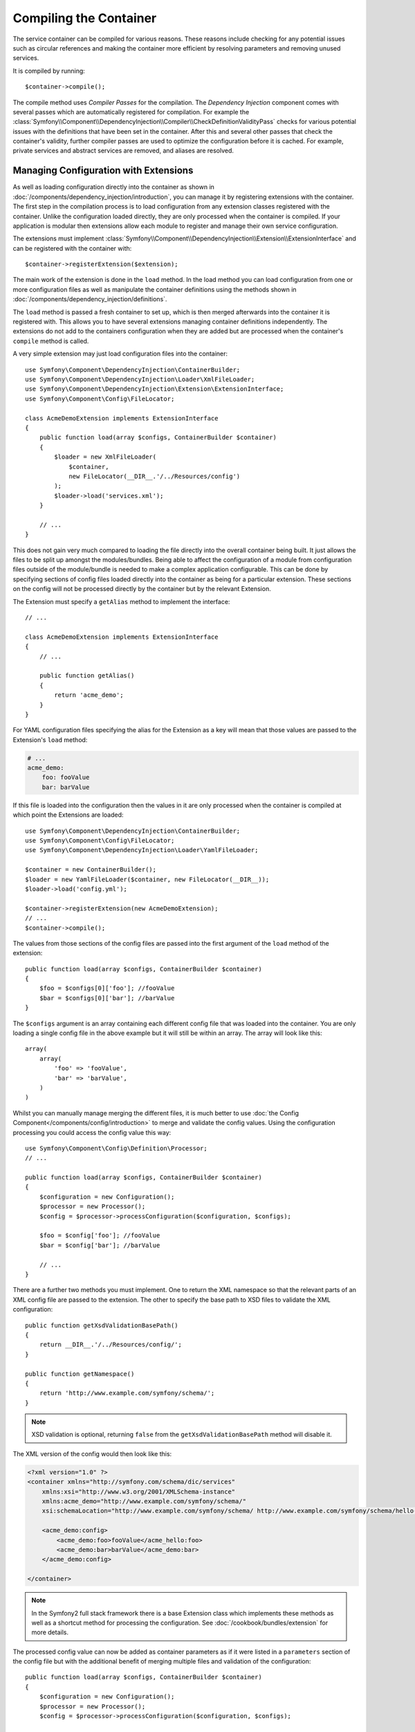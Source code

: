 ﻿.. index::
   single: Dependency Injection; Compilation

Compiling the Container
=======================

The service container can be compiled for various reasons. These reasons
include checking for any potential issues such as circular references and
making the container more efficient by resolving parameters and removing
unused services.

It is compiled by running::

    $container->compile();

The compile method uses *Compiler Passes* for the compilation. The *Dependency Injection*
component comes with several passes which are automatically registered for
compilation. For example the :class:`Symfony\\Component\\DependencyInjection\\Compiler\\CheckDefinitionValidityPass`
checks for various potential issues with the definitions that have been set
in the container. After this and several other passes that check the container's
validity, further compiler passes are used to optimize the configuration
before it is cached. For example, private services and abstract services
are removed, and aliases are resolved.

Managing Configuration with Extensions
--------------------------------------

As well as loading configuration directly into the container as shown in
:doc:`/components/dependency_injection/introduction`, you can manage it by
registering extensions with the container. The first step in the compilation
process is to load configuration from any extension classes registered with
the container. Unlike the configuration loaded directly, they are only processed
when the container is compiled. If your application is modular then extensions
allow each module to register and manage their own service configuration.

The extensions must implement :class:`Symfony\\Component\\DependencyInjection\\Extension\\ExtensionInterface`
and can be registered with the container with::

    $container->registerExtension($extension);

The main work of the extension is done in the ``load`` method. In the load method
you can load configuration from one or more configuration files as well as
manipulate the container definitions using the methods shown in :doc:`/components/dependency_injection/definitions`.

The ``load`` method is passed a fresh container to set up, which is then
merged afterwards into the container it is registered with. This allows you
to have several extensions managing container definitions independently.
The extensions do not add to the containers configuration when they are added
but are processed when the container's ``compile`` method is called.

A very simple extension may just load configuration files into the container::

    use Symfony\Component\DependencyInjection\ContainerBuilder;
    use Symfony\Component\DependencyInjection\Loader\XmlFileLoader;
    use Symfony\Component\DependencyInjection\Extension\ExtensionInterface;
    use Symfony\Component\Config\FileLocator;

    class AcmeDemoExtension implements ExtensionInterface
    {
        public function load(array $configs, ContainerBuilder $container)
        {
            $loader = new XmlFileLoader(
                $container,
                new FileLocator(__DIR__.'/../Resources/config')
            );
            $loader->load('services.xml');
        }

        // ...
    }

This does not gain very much compared to loading the file directly into the
overall container being built. It just allows the files to be split up amongst
the modules/bundles. Being able to affect the configuration of a module from
configuration files outside of the module/bundle is needed to make a complex
application configurable. This can be done by specifying sections of config files
loaded directly into the container as being for a particular extension. These
sections on the config will not be processed directly by the container but by the
relevant Extension.

The Extension must specify a ``getAlias`` method to implement the interface::

    // ...

    class AcmeDemoExtension implements ExtensionInterface
    {
        // ...

        public function getAlias()
        {
            return 'acme_demo';
        }
    }

For YAML configuration files specifying the alias for the Extension as a key
will mean that those values are passed to the Extension's ``load`` method:

.. code-block:: yaml

    # ...
    acme_demo:
        foo: fooValue
        bar: barValue

If this file is loaded into the configuration then the values in it are only
processed when the container is compiled at which point the Extensions are loaded::

    use Symfony\Component\DependencyInjection\ContainerBuilder;
    use Symfony\Component\Config\FileLocator;
    use Symfony\Component\DependencyInjection\Loader\YamlFileLoader;

    $container = new ContainerBuilder();
    $loader = new YamlFileLoader($container, new FileLocator(__DIR__));
    $loader->load('config.yml');

    $container->registerExtension(new AcmeDemoExtension);
    // ...
    $container->compile();

The values from those sections of the config files are passed into the first
argument of the ``load`` method of the extension::

    public function load(array $configs, ContainerBuilder $container)
    {
        $foo = $configs[0]['foo']; //fooValue
        $bar = $configs[0]['bar']; //barValue
    }

The ``$configs`` argument is an array containing each different config file
that was loaded into the container. You are only loading a single config file
in the above example but it will still be within an array. The array will look
like this::

    array(
        array(
            'foo' => 'fooValue',
            'bar' => 'barValue',
        )
    )

Whilst you can manually manage merging the different files, it is much better
to use :doc:`the Config Component</components/config/introduction>` to merge
and validate the config values. Using the configuration processing you could
access the config value this way::

    use Symfony\Component\Config\Definition\Processor;
    // ...

    public function load(array $configs, ContainerBuilder $container)
    {
        $configuration = new Configuration();
        $processor = new Processor();
        $config = $processor->processConfiguration($configuration, $configs);

        $foo = $config['foo']; //fooValue
        $bar = $config['bar']; //barValue

        // ...
    }

There are a further two methods you must implement. One to return the XML
namespace so that the relevant parts of an XML config file are passed to
the extension. The other to specify the base path to XSD files to validate
the XML configuration::

    public function getXsdValidationBasePath()
    {
        return __DIR__.'/../Resources/config/';
    }

    public function getNamespace()
    {
        return 'http://www.example.com/symfony/schema/';
    }

.. note::

    XSD validation is optional, returning ``false`` from the ``getXsdValidationBasePath``
    method will disable it.

The XML version of the config would then look like this:

.. code-block:: xml

    <?xml version="1.0" ?>
    <container xmlns="http://symfony.com/schema/dic/services"
        xmlns:xsi="http://www.w3.org/2001/XMLSchema-instance"
        xmlns:acme_demo="http://www.example.com/symfony/schema/"
        xsi:schemaLocation="http://www.example.com/symfony/schema/ http://www.example.com/symfony/schema/hello-1.0.xsd">

        <acme_demo:config>
            <acme_demo:foo>fooValue</acme_hello:foo>
            <acme_demo:bar>barValue</acme_demo:bar>
        </acme_demo:config>

    </container>

.. note::

    In the Symfony2 full stack framework there is a base Extension class which
    implements these methods as well as a shortcut method for processing the
    configuration. See :doc:`/cookbook/bundles/extension` for more details.

The processed config value can now be added as container parameters as if it were
listed in a ``parameters`` section of the config file but with the additional
benefit of merging multiple files and validation of the configuration::

    public function load(array $configs, ContainerBuilder $container)
    {
        $configuration = new Configuration();
        $processor = new Processor();
        $config = $processor->processConfiguration($configuration, $configs);

        $container->setParameter('acme_demo.FOO', $config['foo'])

        // ...
    }

More complex configuration requirements can be catered for in the Extension
classes. For example, you may choose to load a main service configuration file
but also load a secondary one only if a certain parameter is set::

    public function load(array $configs, ContainerBuilder $container)
    {
        $configuration = new Configuration();
        $processor = new Processor();
        $config = $processor->processConfiguration($configuration, $configs);

        $loader = new XmlFileLoader(
            $container,
            new FileLocator(__DIR__.'/../Resources/config')
        );
        $loader->load('services.xml');

        if ($config['advanced']) {
            $loader->load('advanced.xml');
        }
    }

.. note::

    If you need to manipulate the configuration loaded by an extension then
    you cannot do it from another extension as it uses a fresh container.
    You should instead use a compiler pass which works with the full container
    after the extensions have been processed.

Creating a Compiler Pass
------------------------

You can also create and register your own compiler passes with the container.
To create a compiler pass it needs to implements the :class:`Symfony\\Component\\DependencyInjection\\Compiler\\CompilerPassInterface`
interface. The compiler pass gives you an opportunity to manipulate the service
definitions that have been compiled. This can be very powerful, but is not
something needed in everyday use.

The compiler pass must have the ``process`` method which is passed the container
being compiled::

    class CustomCompilerPass
    {
        public function process(ContainerBuilder $container)
        {
           // ...
        }
    }

The container's parameters and definitions can be manipulated using the
methods described in the :doc:`/components/dependency_injection/definitions`.
One common thing to do in a compiler pass is to search for all services that
have a certain tag in order to process them in some way or dynamically plug
each into some other service.

Registering a Compiler Pass
---------------------------

You need to register your custom pass with the container. Its process method
will then be called when the container is compiled::

    use Symfony\Component\DependencyInjection\ContainerBuilder;

    $container = new ContainerBuilder();
    $container->addCompilerPass(new CustomCompilerPass);

.. note::

    Compiler passes are registered differently is you are using the full
    stack framework, see :doc:`/cookbook/service_container/compiler_passes`
    for more details.

Controlling the Pass Ordering
~~~~~~~~~~~~~~~~~~~~~~~~~~~~~

The default compiler passes are grouped into optimization passes and removal
passes. The optimization passes run first and include tasks such as resolving
references within the definitions. The removal passes perform tasks such as removing
private aliases and unused services. You can choose where in the order any custom
passes you add are run. By default they will be run before the optimization passes.

You can use the following constants as the second argument when registering
a pass with the container to control where it goes in the order:

* ``PassConfig::TYPE_BEFORE_OPTIMIZATION``
* ``PassConfig::TYPE_OPTIMIZE``
* ``PassConfig::TYPE_BEFORE_REMOVING``
* ``PassConfig::TYPE_REMOVE``
* ``PassConfig::TYPE_AFTER_REMOVING``

For example, to run your custom pass after the default removal passes have been run::

    use Symfony\Component\DependencyInjection\ContainerBuilder;
    use Symfony\Component\DependencyInjection\Compiler\PassConfig;

    $container = new ContainerBuilder();
    $container->addCompilerPass(
        new CustomCompilerPass,
        PassConfig::TYPE_AFTER_REMOVING
    );

Dumping the Configuration for Performance
-----------------------------------------

Using configuration files to manage the service container can be much easier
to understand than using PHP once there are a lot of services. This ease comes
at a price though when it comes to performance as the config files need to be
parsed and the PHP configuration built from them. The compilation process makes
the container more efficient but it takes time to run. You can have the best of both
worlds though by using configuration files and then dumping and caching the resulting
configuration. The ``PhpDumper`` makes dumping the compiled container easy::

    use Symfony\Component\DependencyInjection\ContainerBuilder;
    use Symfony\Component\DependencyInjection\Dumper\PhpDumper

    $file = __DIR__ .'/cache/container.php';

    if (file_exists($file)) {
        require_once $file;
        $container = new ProjectServiceContainer();
    } else {
        $container = new ContainerBuilder();
        // ...
        $container->compile();

        $dumper = new PhpDumper($container);
        file_put_contents($file, $dumper->dump());
    }

``ProjectServiceContainer`` is the default name given to the dumped container
class, you can change this though this with the ``class`` option when you dump
it::

    // ...
    $file = __DIR__ .'/cache/container.php';

    if (file_exists($file)) {
        require_once $file;
        $container = new MyCachedContainer();
    } else {
        $container = new ContainerBuilder();
        // ...
        $container->compile();

        $dumper = new PhpDumper($container);
        file_put_contents(
            $file,
            $dumper->dump(array('class' => 'MyCachedContainer'))
        );
    }

You will now get the speed of the PHP configured container with the ease of using
configuration files. Additionally dumping the container in this way further optimizes
how the services are created by the container.

In the above example you will need to delete the cached container file whenever
you make any changes. Adding a check for a variable that determines if you are
in debug mode allows you to keep the speed of the cached container in production
but getting an up to date configuration whilst developing your application::

    // ...

    // based on something in your project
    $isDebug = ...;

    $file = __DIR__ .'/cache/container.php';

    if (!$isDebug && file_exists($file)) {
        require_once $file;
        $container = new MyCachedContainer();
    } else {
        $container = new ContainerBuilder();
        // ...
        $container->compile();

        if (!$isDebug) {
            $dumper = new PhpDumper($container);
            file_put_contents(
                $file,
                $dumper->dump(array('class' => 'MyCachedContainer'))
            );
        }
    }

This could be further improved by only recompiling the container in debug
mode when changes have been made to its configuration rather than on every
request. This can be done by caching the resource files used to configure
the container in the way describe in ":doc:`/components/config/caching`"
in the config component documentation.

You do not need to work out which files to cache as the container builder
keeps track of all the resources used to configure it, not just the configuration
files but the extension classes and compiler passes as well. This means that
any changes to any of these files will invalidate the cache and trigger the
container being rebuilt. You just need to ask the container for these resources
and use them as metadata for the cache::

    // ...

    // based on something in your project
    $isDebug = ...;

    $file = __DIR__ .'/cache/container.php';
    $containerConfigCache = new ConfigCache($file, $isDebug);

    if (!$containerConfigCache->isFresh()) {
        $containerBuilder = new ContainerBuilder();
        // ...
        $containerBuilder->compile();

        $dumper = new PhpDumper($containerBuilder);
        $containerConfigCache->write(
            $dumper->dump(array('class' => 'MyCachedContainer')),
            $containerBuilder->getResources()
        );
    }

    require_once $file;
    $container = new MyCachedContainer();

Now the cached dumped container is used regardless of whether debug mode is on or not.
The difference is that the ``ConfigCache`` is set to debug mode with its second
constructor argument. When the cache is not in debug mode the cached container
will always be used if it exists. In debug mode, an additional metadata file
is written with the timestamps of all the resource files. These are then checked
to see if the files have changed, if they have the cache will be considered stale.

.. note::

    In the full stack framework the compilation and caching of the container
    is taken care of for you.
